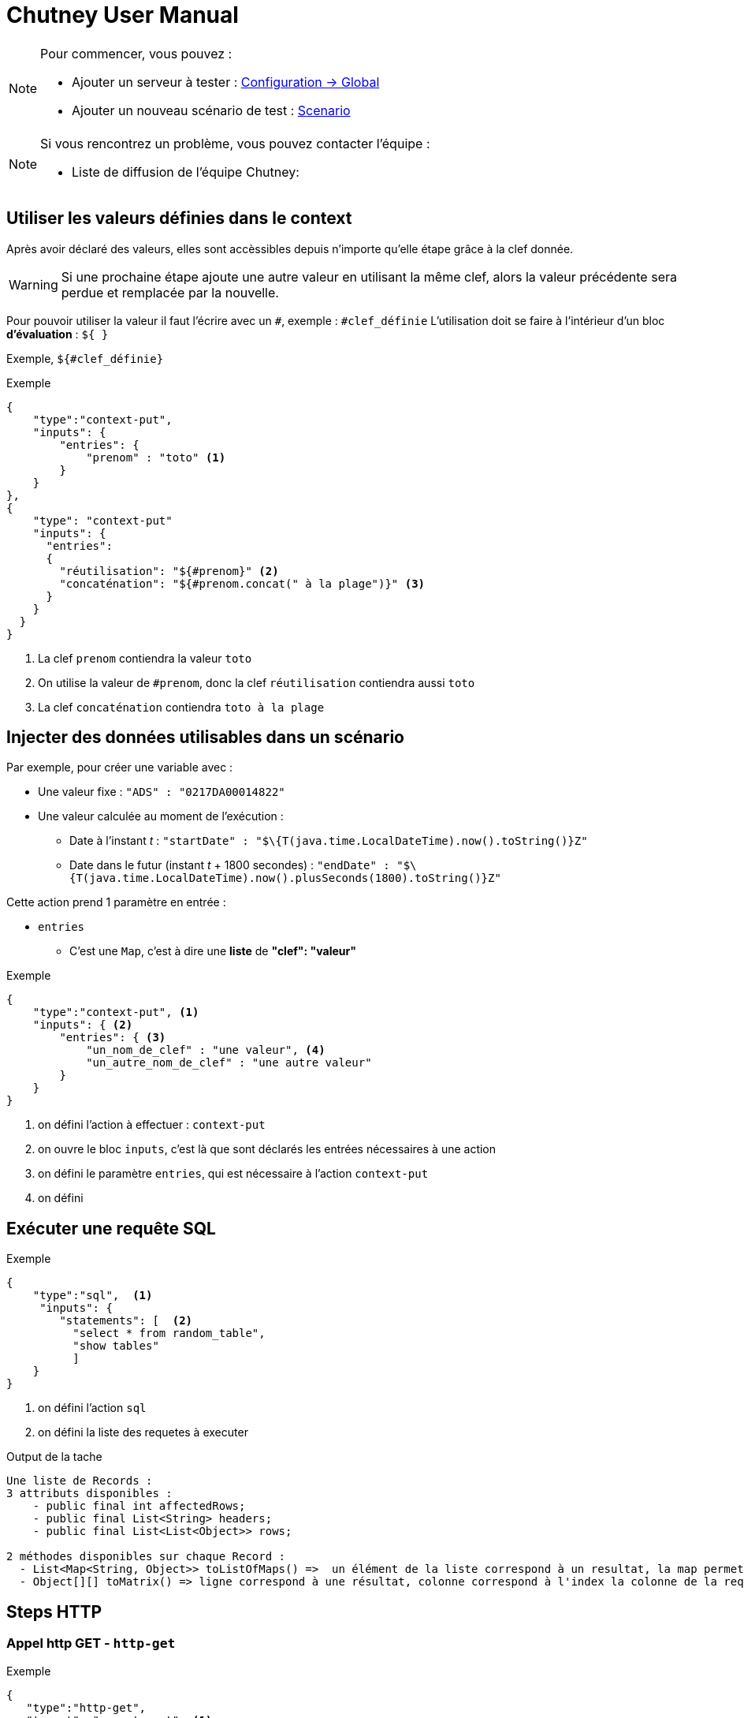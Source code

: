 = Chutney User Manual
:toclevels: 1

[NOTE]
====
Pour commencer, vous pouvez :

* Ajouter un serveur à tester : link:#/environmentAdmin[Configuration -> Global]
* Ajouter un nouveau scénario de test : link:#/scenario/raw-edition[Scenario]
====

[NOTE]
====
Si vous rencontrez un problème, vous pouvez contacter l'équipe :

* Liste de diffusion de l'équipe Chutney:
====


== Utiliser les valeurs définies dans le context

Après avoir déclaré des valeurs, elles sont accèssibles depuis n'importe qu'elle étape grâce à la clef donnée.

WARNING: Si une prochaine étape ajoute une autre valeur en utilisant la même clef,
alors la valeur précédente sera perdue et remplacée par la nouvelle.

Pour pouvoir utiliser la valeur il faut l'écrire avec un `#`, exemple : `#clef_définie`
L'utilisation doit se faire à l'intérieur d'un bloc *d'évaluation* : `${ }`

Exemple, `${#clef_définie}`

.Exemple
[source]
----
{
    "type":"context-put",
    "inputs": {
        "entries": {
            "prenom" : "toto" <1>
        }
    }
},
{
    "type": "context-put"
    "inputs": {
      "entries":
      {
        "réutilisation": "${#prenom}" <2>
        "concaténation": "${#prenom.concat(" à la plage")}" <3>
      }
    }
  }
}
----
<1> La clef `prenom` contiendra la valeur `toto`
<2> On utilise la valeur de `#prenom`, donc la clef `réutilisation` contiendra aussi `toto`
<3> La clef `concaténation` contiendra `toto à la plage`

== Injecter des données utilisables dans un scénario

Par exemple, pour créer une variable avec :

* Une valeur fixe : `"ADS" : "0217DA00014822"`
* Une valeur calculée au moment de l'exécution :
** Date à l'instant _t_ : `"startDate" : "$\{T(java.time.LocalDateTime).now().toString()}Z"`
** Date dans le futur (instant _t_ + 1800 secondes) : `"endDate" : "$\{T(java.time.LocalDateTime).now().plusSeconds(1800).toString()}Z"`

Cette action prend 1 paramètre en entrée :

* `entries`
** C'est une `Map`, c'est à dire une *liste* de *"clef": "valeur"*

.Exemple
[source]
----
{
    "type":"context-put", <1>
    "inputs": { <2>
        "entries": { <3>
            "un_nom_de_clef" : "une valeur", <4>
            "un_autre_nom_de_clef" : "une autre valeur"
        }
    }
}
----
<1> on défini l'action à effectuer : `context-put`
<2> on ouvre le bloc `inputs`, c'est là que sont déclarés les entrées nécessaires à une action
<3> on défini le paramètre `entries`, qui est nécessaire à l'action `context-put`
<4> on défini

== Exécuter une requête SQL

.Exemple
[source]
----
{
    "type":"sql",  <1>
     "inputs": {
        "statements": [  <2>
          "select * from random_table",
          "show tables"
          ]
    }
}
----
<1> on défini l'action `sql`
<2> on défini la liste des requetes à executer

.Output de la tache
----
Une liste de Records :
3 attributs disponibles :
    - public final int affectedRows;
    - public final List<String> headers;
    - public final List<List<Object>> rows;

2 méthodes disponibles sur chaque Record :
  - List<Map<String, Object>> toListOfMaps() =>  un élément de la liste correspond à un resultat, la map permet de retrouver chaque résultat par sa clef
  - Object[][] toMatrix() => ligne correspond à une résultat, colonne correspond à l'index la colonne de la requete
----

== Steps HTTP

=== Appel http GET - `http-get`

.Exemple
[source]
----
{
   "type":"http-get",
   "target": "some_target", <1>
   "inputs":{
      "uri": "/actuator/health", <2>
      "headers": { <3>
            "X--API-VERSION": "1.0",
            "X--HEADER-1": "42"
      },
      "timeout": "3000 ms" <4>
   }
}
----

<1> Target de type http ou https
<2> Uri de la requete
<3> *Optionel* Headers de la requete
<4> *Optionel* par défault 2 secondes. Unité disponible : "ms", "s", "sec", "m", "min", "h", "hour", "hours", "hour(s)", "d", "day", "days", "day(s)"

.Output de la tache
----
- status => int
- body => String
- headers => org.springframework.http.HttpHeaders
----

=== Appel http POST - `http-post`

.Exemple
[source]
----
{
   "type":"http-post",
   "target": "some_target", <1>
   "inputs":{
      "uri": "/actuator/health", <2>
      "headers": { <3>
            "X--API-VERSION": "1.0",
            "X--HEADER-1": "42"
      },
      "timeout": "3000 ms", <4>
      "body" : "some body" <5>
   }
}
----

<1> Target de type http ou https
<2> Uri de la requete
<3> *Optionel* Headers de la requete
<4> *Optionel* par défault 2 secondes. Unité disponible : "ms", "s", "sec", "m", "min", "h", "hour", "hours", "hour(s)", "d", "day", "days", "day(s)"
<5> Body de la requete

.Output de la tache
----
- status => int
- body => String
- headers => org.springframework.http.HttpHeaders
----

=== Appel http PUT - `http-put`

.Exemple
[source]
----
{
   "type":"http-put",
   "target": "some_target", <1>
   "inputs": {
      "uri": "/actuator/health", <2>
      "headers": { <3>
            "X--API-VERSION": "1.0",
            "X--HEADER-1": "42"
      },
      "timeout": "3000 ms", <4>
      "body" : "some body" <5>
   }
}
----

<1> Target de type http ou https
<2> Uri de la requete
<3> *Optionel* Headers de la requete
<4> *Optionel* par défault 2 secondes. Unité disponible : "ms", "s", "sec", "m", "min", "h", "hour", "hours", "hour(s)", "d", "day", "days", "day(s)"
<5> Body de la requete

.Output de la tache
----
- status => int
- body => String
- headers => org.springframework.http.HttpHeaders
----

=== Appel http DELETE - `http-delete`

.Exemple
[source]
----
{
   "type":"http-delete",
   "target": "some_target", <1>
   "inputs":{
      "uri": "/actuator/health", <2>
      "headers": { <3>
            "X--API-VERSION": "1.0",
            "X--HEADER-1": "42"
      },
      "timeout": "3000 ms" <4>
   }
}
----

<1> Target de type http ou https
<2> Uri de la requete
<3> *Optionel* Headers de la requete
<4> *Optionel* par défault 2 secondes. Unité disponible : "ms", "s", "sec", "m", "min", "h", "hour", "hours", "hour(s)", "d", "day", "days", "day(s)"

.Output de la tache
----
- status => int
- body => String
- headers => org.springframework.http.HttpHeaders
----

=== Démarrage d'un serveur https - `https-server-start`

.Exemple
[source]
----
{
   "type":"https-server-start",
   "inputs":{
      "port": "8443", <1>
      "truststore-path": "/tmp/trustore.jks", <2>
      "truststore-passowrd": "password" <3>
   }
}
----

<1> port d'écoute
<2> path local vers le trustore
<3> password pour lire le trustore

.Output de la tache
----
- httpsServer => l'instance WireMockServer qui sera réutilisé pour récupérer les messages reçu par le serveur
- Une finally operation qui arrete le server à la fin du scénario
----

=== Récupération des messages d'un serveur https `https-listener`

.Exemple
[source]
----
{
   "type":"https-listener",
   "inputs": {
      "https-server": "${#httpsServer}" <1>
      "uri": "/test", <2>
      "verb": "POST", <3>
      "expected-message-count": "2" <4>
   }
}
----

<1> instance du serveur http d'écoute
<2> uri (regexp) sur laquelle récupérer les messages
<3> sur quel VERB récupérer les message
<4> *Optionel* Nombre de message attendu. KO si nombre de message différent. 1 par default

.Output de la tache
----
- requests => une liste de com.github.tomakehurst.wiremock.verification.LoggedRequest
----

=== Arrêt d'un serveur https - `https-server-stop`

.Exemple
[source]
----
{
   "type":"https-stop",
   "inputs": {
      "https-server": "${#httpsServer}" <1>
   }
}
----

<1> instance du serveur http d'écoute

== Step d'Assertion

=== Validation de json - `json-assert`

.Exemple
[source]
----
{
   "type":"json-assert",
   "inputs":{
       "document": "document_json", <1>
        "expected": { <2>
            "$.status.code": 200.0,
            "$.status.reason": "OK"
        }
   }
}
----

<1> Document json à évaluer
<2> Pour chaque path (key), on vérifie que la valeur correspond (value)

=== Validation de chaîne de caractères - `compare`

Un objet logger est disponible avec info(), error() qui va logger directement les infos au niveau du step

.Exemple
[source]
----
{
   "type":"compare",
   "inputs":{
       "actual": "chaîne_de_caractères_1", <1>
       "expected": "chaîne_de_caractères_2", <2>
       "mode": "mode", <3>
   }
}
----

<1> Chaîne de caractères à évaluer
<2> Chaîne de caractères à comparer
<3> Mode à comparer: equals, not equals, not-equals, contains, not contains, not-contains

=== Validation de chiffre - `compare`

Un objet logger est disponible avec info(), error() qui va logger directement les infos au niveau du step

.Exemple
[source]
----
{
   "type":"compare",
   "inputs":{
       "actual": "chiffre_1", <1>
       "expected": "chiffre_2", <2>
       "mode": "mode", <3>
   }
}
----

<1> Chiffre à évaluer
<2> Chiffre à comparer
<3> Mode à comparer: greater than, less than, greater-than, less-than

=== Validation entre deux documents json`json-compare`

.Exemple
[source]
----
{
   "type":"json-compare",
   "inputs": {
       "document1": "document_json1", <1>
       "document2": "document_json2", <2>
        "comparingPaths": { <3>
          "$.status": "$.test.status",
          "$.status.code": "$.test.status.code"
        }
   }
}
----

<1> Premier document
<2> Second document
<3> Path à comparer entre le premier document et le second document

=== Validation de XML - `xml-assert`

.Exemple
[source]
----
{
   "type":"xml-assert",
   "inputs": {
       "document": "document_xml", <1>
        "expected": { <2>
            "$.status.code": 200.0,
            "$.status.reason": "OK"
        }
   }
}
----

<1> Document xml à évaluer
<2> Pour chaque path (key), on vérifie que la valeur correspond (value)

=== Validation sur des objets du contexte du scénario - `assert`

.Exemple
[source]
----
{
   "type":"assert",
   "inputs":{
        "asserts": <1>
        [
            {"assert-true": "${1 == 1}"},
            {"assert-true": "${#httpStatus == 200}"}
        ]
   }
}
----

<1> Liste d'assert à évaluer

=== Validation XSD - `xsd-validation`

WARNING: Ne fonctionne qu'avec des xsd packagé dans Chutney

.Exemple
[source]
----
{
   "type":"xsd-validation",
   "inputs":{
        "xml": "<document xml>", <1>
        "xsd": "path du xsd packagé dans Chutney" <2>
   }
}
----

<1> Document xml à évaluer
<2> Liste d'assert à évaluer

== Steps JMS

=== Suppression de messages dans une queue jms - `jms-clean-queue`

.Exemple
[source]
----
{
   "type":"jms-clean-queue",
   "target": "target_jms", <1>
   "inputs":{
      "destination": "dynamicQueues/test" <2>
   }
}
----

<1> target de type jms connection
<2> queue distante à vider

=== Récupération d'un message jms - `jms-listener`

WARNING: Ne récupère que des javax.jms.TextMessage

.Exemple
[source]
----
{
   "type":"jms-listener",
   "target": "target_jms", <1>
   "inputs": {
      "destination": "dynamicQueues/test"  <2>
   }
}
----

<1> target de type jms connection
<2> queue distante sur laquelle récupérer un messages JMS

.Output de la tache
----
- textMessage => le contenu du message sous format String
- jmsProperties => une Map<String, Object> des headers JMS
----

=== Envoi de message JMS`jms-sender`

N'envoi que des javax.jms.TextMessage

.Exemple
[source]
----
{
   "type":"jms-sender",
   "target": "target_jms", <1>
   "inputs":{
      "destination": "dynamicQueues/test", <2>
      "body": "some body" <3>
      "headers": { <4>
            "X--JMS-VERSION": "1.0",
            "X--HEADER-1": "42"
      },
   }
}
----

<1> target de type jms connection
<2> queue distante sur laquelle envoyer un messages JMS
<3> contenu du message jms
<4> *Optionel* header du message jms

== Steps AMQP

=== Création du queue Rabbitmq temporaire bindé `amqp-create-bound-temporary-queue`

.Exemple
[source]
----
{
  "type": "amqp-create-bound-temporary-queue",
  "target": "target_amqp", <1>
  "inputs": {
      "exchange-name": "amq.direct", <2>
      "routing-key": "routemeplease", <3>
      "queue-name": "my queue" <4>
  }
}
----

<1> Target de type amqp connection
<2> Exchange existant sur lequel bindé la queue
<3> Nom de la routing key
<4> Queue temporaire à créer sur lequel le binding va être fait

.Output de la tache
----
- queueName => le nom de la queue
- Une finally operation qui va supprimer la queue créée
----

=== Suppression d'une queue RabbitMq - `amqp-delete-queue`

.Exemple
[source]
----
{
  "type": "amqp-delete-queue",
  "target": "target_amqp", <1>
  "inputs": {
      "queue-name": "my queue" <2>
  }
}
----

<1> Target de type amqp connection
<2> Queue temporaire à supprimer

.Output de la tache
----
- queueName => le nom de la queue
- Une finally operation qui va supprimer la queue créée
----

=== Queue à unbind d'un exchange rabbitmq - `amqp-unbind-queue`

.Exemple
[source]
----
{
  "type": "amqp-unbind-queue",
  "target": "target_amqp", <1>
  "inputs": {
      "exchange-name": "amq.direct", <2>
      "routing-key": "routemeplease", <3>
      "queue-name": "my queue" <4>
  }
}
----

<1> Target de type amqp connection
<2> Exchange existant sur lequel est bindé la queue
<3> Nom de la routing key
<4> Queue existante

=== Envoi d'un message sur un broker Rabbitmq - `amqp-basic-publish`

.Exemple
[source]
----
{
  "type": "amqp-basic-publish",
  "target": "target_amqp", <1>
  "inputs": {
      "exchange-name": "amq.direct", <2>
      "routing-key": "routemeplease", <3>
      "payload": "my payload" <4>
      "headers": {  <5>
             "X--AMQP-VERSION": "1.0",
             "X--HEADER-1": "42"
       },
      "properties": {  <6>
             "X--AMQP-PROPERTIES": "1.0",
             "X--PROPERTIES-1": "42"
       },
  }
}
----

<1> Target de type amqp connection
<2> Exchange existant sur lequel bindé la queue
<3> Nom de la routing key
<4> Queue temporaire à créer sur lequel le binding va être fait
<5> Headers à ajouter au message
<6> Properties du message

.Output de la tache
----
- payload => payload envoyé
- headers => headers envoyé sous format String
----

=== Récupérer un message sur un broker rabbitmq `amqp-basic-get`

.Exemple
[source]
----
{
  "type": "amqp-basic-get",
  "target": "test_amqp", <1>
  "inputs": {
      "queue-name": "my queue" <2>
  }
}
----

<1> Target de type amqp connection
<2> Queue sur lequel récupére le message

.Output de la tache
----
- message => message complet com.rabbitmq.client.GetResponse
- body => contenu message  récupéré
- headers => headers du message récupéré
----

=== Vider des queues rabbitmq - `amqp-clean-queues`

.Exemple
[source]
----
{
  "type": "amqp-create-bound-temporary-queue",
  "target": "amqp-clean-queues", <1>
  "inputs": {
      "queue-names": ["queue1", "queue2"] <2>
  }
}
----

<1> Target de type amqp connection
<2> Liste des queues à vider

== Steps Selenium

=== Initialisation d'un driver selenium - `selenium-driver-init`

.Exemple
[source]
----
{
  "type": "selenium-driver-init",
  "inputs": {
      "driverPath": "path", <1>
      "browserPath": "path" <2>
  }
}
----

<1> Path vers driver en local
<2> Path vers browser en local

.Output de la tache
----
- webDriver => instance de webdriver créé
- Une finally operation qui arrete le driver à la fin du scénario
----

=== Click sur un élément - `selenium-click`
.Exemple
[source]
----
{
    "type": "selenium-click"
    "inputs": {
        "web-driver": "${#webDriver}", <1>
        "selector": "//chutney-home-page/div[1]/button", <2>
        "by": "xpath", <3>
        "wait": "2", <4>
    }
}
----

<1> Instance de webdriver créée précédemment
<2> Selector vers le button a cliqué
<3> Type de selector : "xpath", "id", "name", "className", "cssSelector"
<4> *Optionel* Timemout en seconde pour trouver l'élément, 1 seconde par default


=== Fermeture d'un diver selenium - `selenium-close`
.Exemple
[source]
----
{
    "type": "selenium-close"
    "inputs": {
        "web-driver": "${#webDriver}" <1>
    }
}
----

<1> Instance de webdriver créée précédemment


=== Ouvrir une page - `selenium-get`
.Exemple
[source]
----
{
    "type": "selenium-get"
    "inputs": {
        "web-driver": "${#webDriver}", <1>
        "valu"e: "http://url:port/unepage" <2>
    }
}
----

<1> Instance de webdriver créée précédemment
<2> Url à ouvrir

.Output de la tache
----
- outputGet => contient le nom de la page ouverte
----


=== Récupérer du texte - `selenium-get-text`

.Exemple
[source]
----
{
    "type": "selenium-click"
    "inputs": {
        "web-driver": "${#webDriver}", <1>
        "selector": "//chutney-home-page/div[1]/button", <2>
        "by": "xpath", <3>
        "wait": "2" <4>
    }
}
----

<1> Instance de webdriver créée précédemment
<2> Selector vers le button a cliqué
<3> Type de selector : "xpath", "id", "name", "className", "cssSelector"
<4> *Optionel* Timemout en seconde pour trouver l'élément, 1 seconde par default

.Output de la tache
----
- outputGetText => contient le text récupérer au format String
----

=== Fermeture d'un driver selenium - `selenium-quit`
.Exemple
[source]
----
{
    "type": "selenium-quit"
    "inputs": {
        "web-driver": "${#webDriver}" <1>
    }
}
----

<1> Instance de webdriver créée précédemment

=== Screenshot - `selenium-screenshot`

Le screeshot est logger au niveau de la tache au format image/png;base64

.Exemple
[source]
----
{
    "type": "selenium-screenshot
    "inputs": {
        "web-driver": "${#webDriver}" <1>
    }
}
----

<1> Instance de webdriver créée précédemment

=== Ecrire du texte dans un champs - `selenium-send-keys`

.Exemple
[source]
----
{
    "type": "selenium-send-keys"
    "inputs": {
        "web-driver": "${#webDriver}", <1>
        "selector": "//input[@name='username']", <2>
        "by": "xpath", <3>
        "wait": "5", <4>
        "value": "my username" <5>
    }
}
----

<1> Instance de webdriver créée précédemment
<2> Selector vers le button a cliqué
<3> Type de selector : "xpath", "id", "name", "className", "cssSelector"
<4> *Optionel* Timemout en seconde pour trouver l'élément, 1 seconde par default
<5> Texte à écrire


=== Switch de window - `selenium-switch-to`
.Exemple
[source]
----
{
    "type": "selenium-send-keys"
    "inputs": {
        "web-driver": "${#webDriver}", <1>
        "selector": "windowId", <2>
        "by": "id", <3>
        "wait": "5" <4>
    }
}
----

<1> Instance de webdriver créée précédemment
<2> Selector vers le button a cliqué
<3> Type de selector : "xpath", "id", "name", "className", "cssSelector"
<4> *Optionel* Timemout en seconde pour trouver l'élément, 1 seconde par default

=== Attente tant qu'un élément n'est pas affiché - `selenium-wait`

.Exemple
[source]
----
{
    "type": "selenium-wait"
    "inputs": {
        "web-driver": "${#webDriver}", <1>
        "selector": "//input[@name='username']", <2>
        "by": "xpath", <3>
        "wait": "5" <4>
    }
}
----

<1> Instance de webdriver créée précédemment
<2> Selector vers le button a cliqué
<3> Type de selector : "xpath", "id", "name", "className", "cssSelector"
<4> *Optionel* Timemout en seconde pour trouver l'élément, 1 seconde par default

== Steps Mongo

=== Mongo - Compter le nombre de document - `mongo-count`

.Exemple
[source]
----
{
    "type": "mongo-count"
    "inputs": {
        "collection": "my collection", <1>
        "query": "/my query" <2>
    }
}
----

<1> La collection à requêter
<2> La requête

.Output de la tache
----
- count => le nombre de document
----

=== Mongo - Supprimer des documents - `mongo-delete`

.Exemple
[source]
----
{
    "type": "mongo-delete"
    "inputs": {
        "collection": "my collection", <1>
        "query": "my query" <2>
    }
}
----

<1> La collection à requêter
<2> La requête

.Output de la tache
----
- deletedCount => le nombre de document supprimé
----

=== Mongo - Récupérer des documents - `mongo-find`
.Exemple
[source]
----
{
    "type": "mongo-find"
    "inputs": {
        "collection": "my collection", <1>
        "query": "my query", <2>
        "limit": "42" <3>
    }
}
----

<1> La collection à requêter
<2> La requête
<3> *Optionel* 20 par default

.Output de la tache
----
- documents => liste de document au format String
----

=== Mongo - Insérer un document -`mongo-insert`
.Exemple
[source]
----
{
    "type": "mongo-insert"
    "inputs": {
        "collection": "my collection", <1>
        "document": "my document to insert" <2>
    }
}
----

<1> La collection où insérer le document
<2> Le document à insérer

=== Mongo - Mettre à jour des documents - `mongo-update`

WARNING: pour le paramètre arrayFilters, seulement de puis la version mongodb 3.5.12

.Exemple
[source]
----
{
    "type": "mongo-update"
    "inputs": {
        "collection": "my collection", <1>
        "filter": "my filter", <2>
        "update": "my update to apply", <3>
        "arrayFilters": "my filter" <4>
    }
}
----

<1> La collection à requêter
<2> Le filtre pour sélectionner les document à mettre à jour
<3> La mise a jour à appliquer
<4> *Optionel* liste d'arrayFilters. Voir https://jira.mongodb.org/browse/SERVER-831 pour l'usage

.Output de la tache
----
- modifiedCount => le nombre de document modifié
----

=== Mongo - Lister les collections - `mongo-list`

.Exemple
[source]
----
{
    "type": "mongo-list"
}
----

.Output de la tache
----
- collectionNames => List<String> des collections sur le serveur mongo
----

== Steps Debug / Sleep

=== Logger le contexte du scénario `debug`

Va logger tout le contexte du scénario au niveau du report du step

.Exemple
[source]
----
{
    "type": "debug"
}
----

=== Attente - `sleep`
.Exemple
[source]
----
{
    "type": "sleep"
    "inputs": {
         "duration": "2000 ms" <1>
    }
}
----

<1> Unité disponible : "ms", "s", "sec", "m", "min", "h", "hour", "hours", "hour(s)", "d", "day", "days", "day(s)"

== Steps Kafka

=== Envoi d'un message sur un broker Kafka - `kafka-basic-publish`
.Exemple
[source]
----
{
  "type": "kafka-basic-publish",
  "target": "target_kafka", <1>
  "inputs": {
      "topic": "topic_name", <2>
      "payload": "my payload", <3>
      "headers": {  <4>
             "X--KAFKA-VERSION": "1.0",
             "X--HEADER-1": "42"
       },
  }
}
----

<1> Target de type kafka
<2> Topic existant sur lequel envoyer le message
<3> Contenu du message à envoyer
<4> Headers à ajouter au message

.Output de la tache
----
- payload => payload envoyé
- headers => headers envoyé sous format String
----

=== Consommer un message sur un broker Kafka - `kafka-basic-consume`
.Exemple
[source]
----
{
  "type": "kafka-basic-consume",
  "target": "target_kafka", <1>
  "inputs": {
      "topic": "topic_name", <2>
      "group": "group_id", <3>
      "properties": {  <4>
             "client.id": "client_id"
       },
      "nb-messages": "1", <5>
      "selector": "$..[?($.headers.header1=='value1' && $.payload.id=="1122")]", <6>
      "timeout": "60 sec", <7>
  }
}
----

<1> Target de type kafka
<2> Topic existant sur lequel écouter les messages
<3> Le goup id du consumer
<4> *Optionel* Propriétés supplémentaires pour le consumer comme 'auto.offset.reset', see: https://kafka.apache.org/documentation/#consumerconfigs
<5> *Optionel* par défault 1. Nombre de messages à récupérer
<6> *Optionel* par défault null. Selecteur json path
<7> *Optionel* par défault 60 secondes. Unité disponible : "ms", "s", "sec", "m", "min", "h", "hour", "hours", "hour(s)", "d", "day", "days", "day(s)"

.Output de la tache
----
- body => messages consommés sous format d'une liste Map avec clés headers et payload
- payloads => payloads extraits de messages sous format d'une liste
- headers => headers extraits de messages sous format d'une liste
----

== Steps SSH

=== Envoi de commandes ssh - `ssh-client`

.Exemple
[source]
----
{
  "type": "ssh-client",
  "target": "target_ssh", <1>
  "inputs": {
      "commands": [ <2>
        "pwd",
        "rm -rf *"
      ]
  }
}
----

<1> Target de type ssh
<2> List de commande ssh à executer sur le serveur


.Output de la tache
----
- results => Liste de résultat de chaque commande ssh
----

== Steps Groovy

=== Execution de script groovy - `groovy`

Un objet logger est disponible avec info(), error() qui va logger directement les infos au niveau du step

.Exemple
[source]
----
{
  "type": "groovy",
  "inputs": {
     "script": "topic_name", <1>
     "parameters": {  <2>
          "key": "value",
          "key2": "value2"
    }
  }
}
----

<1> Script groovy au format String
<2> Map des parametres à ajouter on contexte groovy


.Output de la tache
----
- results => Liste de résultat de chaque commande ssh
----

== Function Generate

=== `#generate`

Cette fonction est principaglement pour générer UUID.

.Exemple
[source]
----
{
  "inputs": {
    "entries": {
        "generateID": "${ <1>
                            #generate().uuid() <2>
                        }"<1>
    }
  }
}
----

<1> début et fin de SpEL
<2> appel generateFunction et son méthode

.Output de la tache
----
Un random UUID est généré.
----

== Function JsonPath

=== `#json`

Cette fonction est pour enregistrer une value dans un Json document, en utilisant son json path.

.Exemple
[source]
----
{
   "type": "http-get", <1>
   "outputs": {        <2>
      "title_book_01":
                       "${ <3>
                            #json( <4>
                                    #body, <5>
                                    '$.store.book[0].title' <6>
                                 )
                                .toString() <7>
                        }" <3>
              }
}
----

<1> cette exemple utilise http-get, mais jsonPathFunction peut être utilsé dans context HTTP
<2> output de l'appel http
<3> début et fin de SpEL
<4> appel jsonPathFunction
<5> 1er paramètre de cette function: un json document, ici c'est le body de reponse http-get
<6> 2er paramètre de cette function: le json path de la valeur souhaitée
<7> l'output de cette function est un object, on peut le caster un string si besons

== Function XPath

=== `#xpath`

Cette fonction est pour enregistrer une value dans un xml document, en utilisant son path.

.Exemple STANDARD_XML
[source]
----
{ "inputs":
   {
        "entries":
        {
            "STANDARD_XML":
                 '''
                 <node1>
                     <node2 attr1="attr1"/>
                     <node3 attr1="attr2">text1</node3>
                     <node4/>
                     <node5>
                          <![CDATA[some stuff]]>
                     </node5>
                 </node1>
                 ''',
            "attribute_value": "${  <1>
                                  #xpath( <2>
                                      #STANDARD_XML, <3>
                                      "/node1/node2/@attr1" <4>
                                      )
                                  }",<1> <5>
            "text_value": "${#xpath(#STANDARD_XML,'/node1/node3/text()')}", <6>
            "single_node_containing_text": "${#xpath(#STANDARD_XML,'/node1/node3')}", <7>
            "single_node_containing_CDATA": "${#xpath(#STANDARD_XML,'/node1/node5')}" <8>
        }
   }
}
----

<1> début et fin de SpEL
<2> appel xPathFunction
<3> 1er paramètre de cette function: un xml document
<4> 2er paramètre de cette function: le xml path de la valeur souhaitée
<5> le résultat de ce exemple: "attr1"
<6> le résultat de ce exemple: "text1"
<7> le résultat de ce exemple: "text1"
<8> le résultat de ce exemple: "some stuff"

== Function Date

=== `#date`

Cette function est pour parser la date de type String à different type, selon le formateur fourni.

.Exemple 01
[source]
----
{
  "inputs": {
    "entries": {
        "dateToParse": "2018-01-15T14:38:21Z",
        "dateParsed": "${ <1>
                            #date(#dateToParse) <2>
                        }",<1>
        "epochSecond": "${#dateParsed.getEpochSecond()}" <3>
    }
  }
}
----

<1> début et fin de SpEL
<2> appel dateFunction
<3> l'epochSecond de ce exemple : 1516027101

.Output de la tache
----
Quand il n'y a pas de formatteur fourni, l'output est type Instant.
----

.Exemple 02
[source]
----
{
  "inputs": {
    "entries": {
        "dateToParse": "2018-01-15",
        "dateParsed": "${ <1>
                            #date(#dateToParse, "yyyy-MM-dd") <2>
                        }",<1>
        "dayOfWeek": "${#dateParsed.getDayOfWeek()}" <3>
    }
  }
}
----

<1> début et fin de SpEL
<2> appel dateFunction
<3> le jour de ce exemple : "MONDAY"

.Output de la tache
----
Avec date et son formatteur "yyyy-MM-dd", l'output est type LocalDate.
----

.Exemple 03
[source]
----
{
  "inputs": {
    "entries": {
        "dateToParse": "2018-01-15T14:38:21+0200",
        "dateParsed": "${ <1>
                            #date(#dateToParse, "yyyy-MM-dd'T'HH:mm:ssx") <2>
                        }", <1>
        "zone": "${#dateParsed.getZone()}" <3>
    }
  }
}
----

<1> début et fin de SpEL
<2> appel dateFunction
<3> le zone de ce exemple : "+02:00"

.Output de la tache
----
Avec date et son formatteur "yyyy-MM-dd'T'HH:mm:ssx", l'output est type ZonedDateTime.
----

Exemple 04
[source]
----
{
  "inputs": {
    "entries": {
        "dateToParse": "2018-01-15T14:38:21",
        "dateParsed": "${ <1>
                            #date(#dateToParse, "yyyy-MM-dd'T'HH:mm:ss") <2>
                        }", <1>
        "minute": "${#dateParsed.getMinute()"} <3>
    }
  }
}
----

<1> début et fin de SpEL
<2> appel dateFunction
<3> le value minute de ce exemple : "38"

.Output de la tache
----
Avec date et son formatteur "yyyy-MM-dd'T'HH:mm:ss", l'output est type LocalDateTime.
----

== Function String replace

=== `#str_replace`

[source]
----
String str_replace(String input, String regularExpression, String replacement)
----

.Exemple
[source]
----
{
  "description": "Remplace poivron par pimiento",
  "implementation":
  {
    "type": "compare", <1>
    "inputs":
    {
      "actual": "${ #str_replace(\"carotte, poivron, courgette\", \"poivron\", \"pimiento\") }", <2>
      "expected": "carotte, pimiento, courgette",
      "mode": "equals" <1>
    } <3>
  }
}
----

<1> Exemple d'utilisation avec une comparaison d'égalité (tâche `compare` avec le mode `equals`)
<2> Appel à la fonction `str_replace` avec des paramètres
<3> Le résultat de cet exemple est : "vrai", car la variable le mot poivron est remplacé par pimiento

.Exemple
[source]
----
{
  "inputs": {
    "entries": {
        "input": "{ \"chutney\" : 12345, \"Carotte\" : \"poivron\" }",
        "regExp": "(?i)(.*\"caRotTe\" : )(\".*?\")(.*)",
        "replacement": "$1\"pimiento\"$3",
        "replaced": "${ <1>
                        #str_replace(#input,#regExp,#replacement) <2>
                     }" <1>
    } <3>
  }
}
----

<1> début et fin de SpEL
<2> appel stringRepalceFunction
<3> le résultat de cet exemple : "{ \"chutney\" : 12345, \"Carotte\" : \"pimiento\" }"

== Function Nullable

=== `#nullable`

[source]
----
Object nullable(Object maybeNullValue)
----

Le résultat d'une expression SpEL est parfois _null_,
ce qui est traité comme une erreur par le système.

Toutefois, ce résultat est parfois attendu et souhaité.
Dans ce cas, il faut indiquer au système que la valeur _null_ ne doit pas être traitée comme une erreur.
Pour ce faire, il faut utiliser la fonction `nullable` pour englober l'expression dont la valeur peut être nulle.

.Exemple
[source]
----
{
  "description": "Assert nullable value",
  "implementation":
  {
    "type": "compare", <1>
    "inputs":
    {
      "actual": "${ <2>
                    #nullable(#nil) <3>
                }", <2>
      "expected": "null",
      "mode": "equals" <1>
    } <4>
  }
}
----
<1> Exemple d'utilisation avec une comparaison d'égalité (tâche `compare` avec le mode `equals`)
<2> début et fin de SpEL
<3> la variable `#nil` n'existe pas et vaut donc _null_. Elle est passée en paramètre de la fonction `nullable`
<4> le résultat de cet exemple est : "vrai", car la variable nil est remplacée par la chaine de charactère *"null"*

== Strategies d'exécution

Une strategie d'exécution permet de définir la façon dont Chutney va exécuter une ou plusieurs étapes.
Aujourd'hui, il existe 2 strategies :

=== Sequentielle

* Les étapes s'exécutent les unes à la suite des autres.
* Dès qu'une étape est en échec alors tout le test s'arrête.

.Exemple :
[source]
----
{
    "name": "Etape exécuter une seule fois",
    "type": "fail", <1>
    "strategy": { <2>
        "type": "sequential" <3>
    }
},
{
    "name": "Etape jamais exécuter", <4>
    "type": "success",
    "strategy": {
        "type": "sequential"
    }
}
----
<1> On déclare une action de type `fail`, qui sera donc en échec
<2> On déclare qu'on va utiliser une stratégie
<3> On déclare que la strategie à appliquée est `sequential`
<4> Cette étape ne sera jamais exécutée car le test échoue à l'étape précédente


TIP: La stratégie `sequential` est appliquée par défaut. Il n'est pas nécessaire de l'écrire sur chaque étape.

.Exemple sans déclarer de stratégie :
[source]
----
{
    "name": "Etape exécuter une seule fois",
    "type": "fail" <1>
},
{
    "name": "Etape jamais exécuter",
    "type": "success"
}
----
<1> Ici, il n'y a pas de stratégie définie, la stratégie par défaut s'applique donc automatiquement.


=== Retry avec timeout

Certaine étapes sont parfois en échec,
mais vous souhaitez pouvoir ré-essayer jusqu'à obtenir un succès avec :

* Une durée limitée,
* Et un nombre de tentatives limitées

Pour cela,
il faut utiliser la strategy `retry-with-timeout`.

.Exemple :
[source]
----
{
    "name": "Etape relancer plusieurs fois",
    "type": "fail", <1>
    "strategy": { <2>
        "type": "retry-with-timeout", <3>
        "parameters": { <4>
            "timeOut": "30 min", <5>
            "retryDelay": "1 min" <6>
        }
    }
}
----
<1> On déclare une action de type `fail`, qui sera donc *toujours* en échec
<2> On déclare qu'on va utiliser une stratégie
<3> On déclare que la strategie à appliquée est `retry-with-timeout`
<4> On déclare les paramètres à utiliser pour cette stratégie
<5> Le paramètre `timeOut` défini la durée maximum pendant laquelle cette étape sera relancer
<6> Le paramètre `retryDelay` défini la durée à attendre entre chaque tentative
